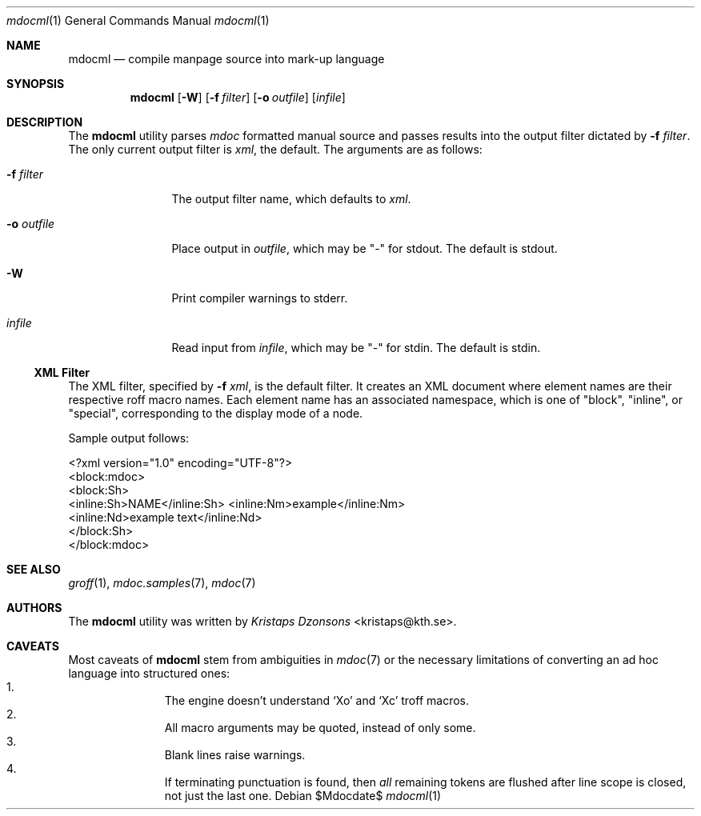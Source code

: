.\"	$OpenBSD: mdoc.template,v 1.10 2007/05/31 22:10:19 jmc Exp $
.\"
.\" The following requests are required for all man pages.
.\"
.\" Remove `\&' from the line below.
.Dd $Mdocdate$
.Dt mdocml 1
.Os
.\"
.Sh NAME
.Nm mdocml
.Nd compile manpage source into mark-up language
.\"
.Sh SYNOPSIS
.Nm mdocml
.Op Fl W
.Op Fl f Ar filter
.Op Fl o Ar outfile
.Op Ar infile
.\"
.Sh DESCRIPTION
The
.Nm
utility parses
.Xr mdoc
formatted manual source and passes results into the output filter
dictated by 
.Fl f Ar filter .
The only current output filter is
.Ar xml ,
the default.  The arguments are as follows:
.Bl -tag -width "\-o outfile"
.It Fl f Ar filter
The output filter name, which defaults to
.Ar xml .
.It Fl o Ar outfile
Place output in 
.Ar outfile ,
which may be
.Qq \-
for stdout.  The default is stdout.
.It Fl W
Print compiler warnings to stderr.
.It Ar infile
Read input from
.Ar infile ,
which may be 
.Qq \-
for stdin.  The default is stdin.
.El
.Ss XML Filter
The XML filter, specified by
.Fl f Ar xml ,
is the default filter.  It creates an XML document where element names are
their respective roff macro names.  Each element name has an associated
namespace, which is one of 
.Qq block ,
.Qq inline ,
or
.Qq special ,
corresponding to the display mode of a node.
.Pp
Sample output follows:
.Bd -literal
<?xml version="1.0" encoding="UTF-8"?>
<block:mdoc>
  <block:Sh>
    <inline:Sh>NAME</inline:Sh> <inline:Nm>example</inline:Nm>
    <inline:Nd>example text</inline:Nd>
  </block:Sh>
</block:mdoc>
.Ed
.\" The following requests should be uncommented and used where appropriate.
.\" This next request is for sections 2, 3, and 9 function return values only.
.\" .Sh RETURN VALUES
.\" This next request is for sections 1, 6, 7 & 8 only.
.\" .Sh ENVIRONMENT
.\" .Sh FILES
.\" .Sh EXAMPLES
.\" This next request is for sections 1, 4, 6, and 8 only.
.\" .Sh DIAGNOSTICS
.\" The next request is for sections 2, 3, and 9 error and signal handling only.
.\" .Sh ERRORS
.Sh SEE ALSO
.Xr groff 1 ,
.Xr mdoc.samples 7 ,
.Xr mdoc 7
.\" .Sh STANDARDS
.\" .Sh HISTORY
.Sh AUTHORS
The
.Nm
utility was written by 
.An Em Kristaps Dzonsons Aq kristaps@kth.se .
.\"
.Sh CAVEATS
Most caveats of
.Nm
stem from ambiguities in 
.Xr mdoc 7
or the necessary limitations of converting an ad hoc language into
structured ones:
.Bl -enum -compact -offset indent
.It 
The engine doesn't understand
.Sq \&Xo
and
.Sq \&Xc
troff macros.
.It 
All macro arguments may be quoted, instead of only some.
.It 
Blank lines raise warnings.
.It 
If terminating punctuation is found, then 
.Em all
remaining tokens are flushed after line scope is closed, not just the
last one.
.El
.\" .Sh BUGS
